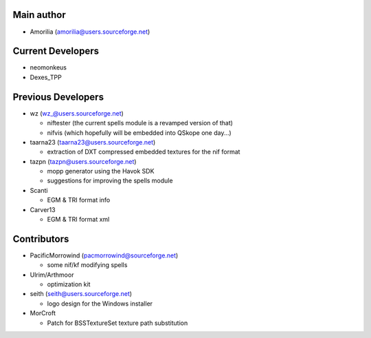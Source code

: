 Main author
-----------

* Amorilia (amorilia@users.sourceforge.net)

Current Developers
------------------

* neomonkeus
* Dexes_TPP

Previous Developers
-------------------

* wz (wz_@users.sourceforge.net)

  - niftester (the current spells module is a revamped version of that)
  - nifvis (which hopefully will be embedded into QSkope one day...)

* taarna23 (taarna23@users.sourceforge.net)

  - extraction of DXT compressed embedded textures for the nif format

* tazpn (tazpn@users.sourceforge.net)

  - mopp generator using the Havok SDK
  - suggestions for improving the spells module
  
* Scanti

  - EGM & TRI format info

* Carver13

  - EGM & TRI format xml

Contributors
------------

* PacificMorrowind (pacmorrowind@sourceforge.net)

  - some nif/kf modifying spells
  
* Ulrim/Arthmoor

  - optimization kit

* seith (seith@users.sourceforge.net)

  - logo design for the Windows installer

* MorCroft

  - Patch for BSSTextureSet texture path substitution
